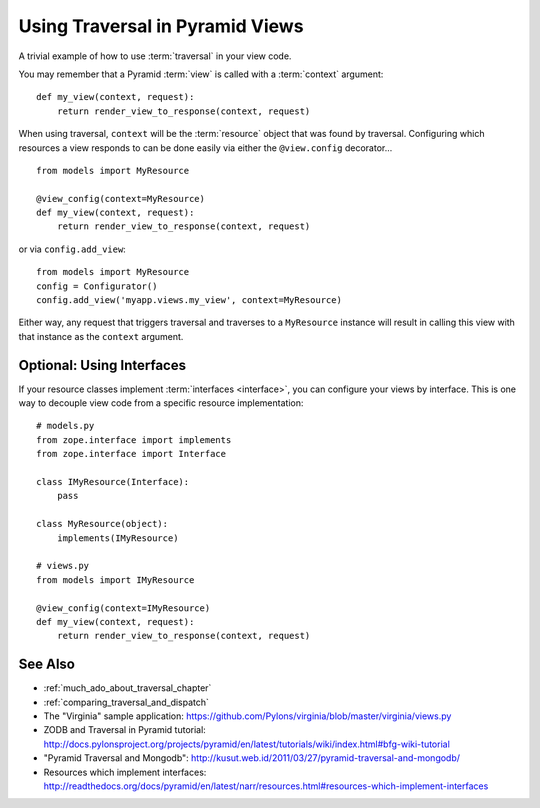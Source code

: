 .. _traversal_in_views:

Using Traversal in Pyramid Views
=================================

A trivial example of how to use :term:`traversal` in your view code.

You may remember that a Pyramid :term:`view` is called with a
:term:`context` argument::

    def my_view(context, request):
        return render_view_to_response(context, request)


When using traversal, ``context`` will be the :term:`resource` object
that was found by traversal.  Configuring which resources a view
responds to can be done easily via either the ``@view.config``
decorator...

::

    from models import MyResource

    @view_config(context=MyResource)
    def my_view(context, request):
        return render_view_to_response(context, request)

or via ``config.add_view``::

    from models import MyResource
    config = Configurator()
    config.add_view('myapp.views.my_view', context=MyResource)

Either way, any request that triggers traversal and traverses to a
``MyResource`` instance will result in calling this view with that
instance as the ``context`` argument.

Optional: Using Interfaces
--------------------------

If your resource classes implement :term:`interfaces <interface>`,
you can configure your views by interface. This is one way to decouple
view code from a specific resource implementation::


    # models.py
    from zope.interface import implements
    from zope.interface import Interface
    
    class IMyResource(Interface):
        pass
    
    class MyResource(object):
        implements(IMyResource)
    
    # views.py
    from models import IMyResource
    
    @view_config(context=IMyResource)
    def my_view(context, request):
        return render_view_to_response(context, request)


See Also
--------

- :ref:`much_ado_about_traversal_chapter`

- :ref:`comparing_traversal_and_dispatch`

- The "Virginia" sample application: https://github.com/Pylons/virginia/blob/master/virginia/views.py

- ZODB and Traversal in Pyramid tutorial: http://docs.pylonsproject.org/projects/pyramid/en/latest/tutorials/wiki/index.html#bfg-wiki-tutorial

- "Pyramid Traversal and Mongodb": http://kusut.web.id/2011/03/27/pyramid-traversal-and-mongodb/

- Resources which implement interfaces: http://readthedocs.org/docs/pyramid/en/latest/narr/resources.html#resources-which-implement-interfaces

